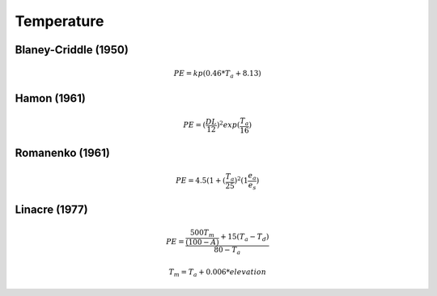 Temperature
===============================

Blaney-Criddle (1950)
---------------------

.. math::

    PE=kp(0.46 * T_a + 8.13)

Hamon (1961)
------------

.. math::

    PE = (\frac{DL}{12})^2 exp(\frac{T_a}{16})

Romanenko (1961)
----------------

.. math::

    PE=4.5(1 + (\frac{T_a}{25})^2 (1  \frac{e_a}{e_s})

Linacre (1977)
--------------

.. math::

    PE = \frac{\frac{500 T_m}{(100-A)}+15 (T_a-T_d)}{80-T_a}

.. math::

    T_m = T_a + 0.006 * elevation




